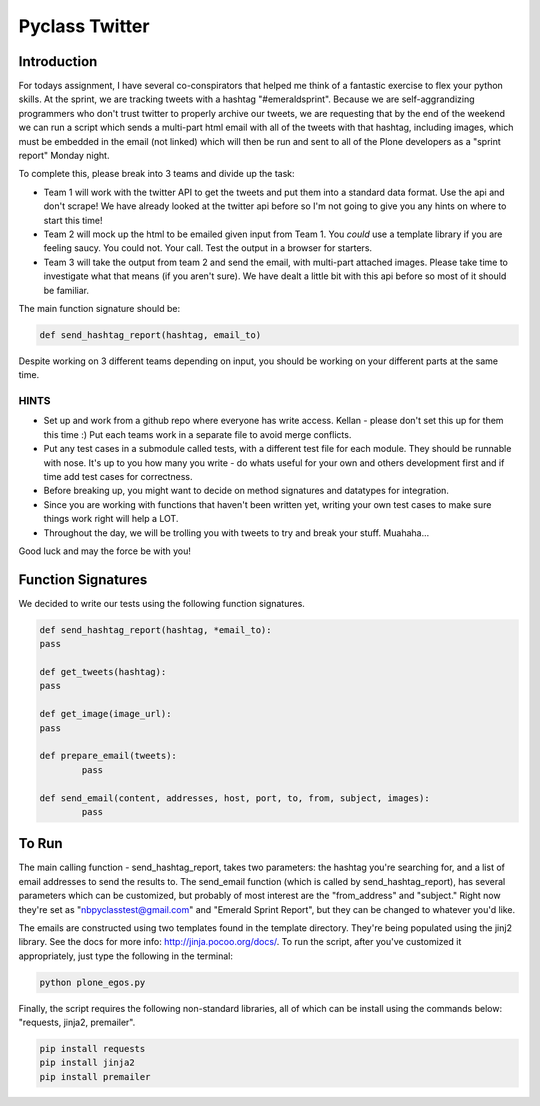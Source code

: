 ===============
Pyclass Twitter
===============

Introduction
============

For todays assignment, I have several co-conspirators that helped me think of a fantastic exercise to flex your python skills. At the sprint, we are tracking tweets with a hashtag "#emeraldsprint". Because we are self-aggrandizing programmers who don't trust twitter to properly archive our tweets, we are requesting that by the end of the weekend we can run a script which sends a multi-part html email with all of the tweets with that hashtag, including images, which must be embedded in the email (not linked) which will then be run and sent to all of the Plone developers as a "sprint report" Monday night.

To complete this, please break into 3 teams and divide up the task: 

- Team 1 will work with the twitter API to get the tweets and put them into a standard data format. Use the api and don't scrape! We have already looked at the twitter api before so I'm not going to give you any hints on where to start this time!
- Team 2 will mock up the html to be emailed given input from Team 1. You *could* use a template library if you are feeling saucy. You could not. Your call. Test the output in a browser for starters.
- Team 3 will take the output from team 2 and send the email, with multi-part attached images. Please take time to investigate what that means (if you aren't sure). We have dealt a little bit with this api before so most of it should be familiar.

The main function signature should be:

.. code-block:: python

	def send_hashtag_report(hashtag, email_to)

Despite working on 3 different teams depending on input, you should be working on your different parts at the same time. 

HINTS
-----

- Set up and work from a github repo where everyone has write access. Kellan - please don't set this up for them this time :) Put each teams work in a separate file to avoid merge conflicts. 
- Put any test cases in a submodule called tests, with a different test file for each module. They should be runnable with nose. It's up to you how many you write - do whats useful for your own and others development first and if time add test cases for correctness.
- Before breaking up, you might want to decide on method signatures and datatypes for integration.
- Since you are working with functions that haven't been written yet, writing your own test cases to make sure things work right will help a LOT.
- Throughout the day, we will be trolling you with tweets to try and break your stuff. Muahaha...

Good luck and may the force be with you!

Function Signatures
===================

We decided to write our tests using the following function signatures.

.. code-block:: python

	def send_hashtag_report(hashtag, *email_to):
    	pass

	def get_tweets(hashtag):
    	pass

	def get_image(image_url):
    	pass

	def prepare_email(tweets):
  		pass

	def send_email(content, addresses, host, port, to, from, subject, images):
  		pass

To Run
======
The main calling function - send_hashtag_report, takes two parameters: the hashtag you're searching for, and a list of email addresses to send the results to. The send_email function (which is called by send_hashtag_report), has several parameters which can be customized, but probably of most interest are the "from_address" and "subject." Right now they're set as "nbpyclasstest@gmail.com" and "Emerald Sprint Report", but they can be changed to whatever you'd like.

The emails are constructed using two templates found in the template directory. They're being populated using the jinj2 library. See the docs for more info: http://jinja.pocoo.org/docs/. To run the script, after you've customized it appropriately, just type the following in the terminal:

.. code-block:: python

    python plone_egos.py

Finally, the script requires the following non-standard libraries, all of which can be install using the commands below: "requests, jinja2, premailer".

.. code-block:: python

    pip install requests
    pip install jinja2
    pip install premailer